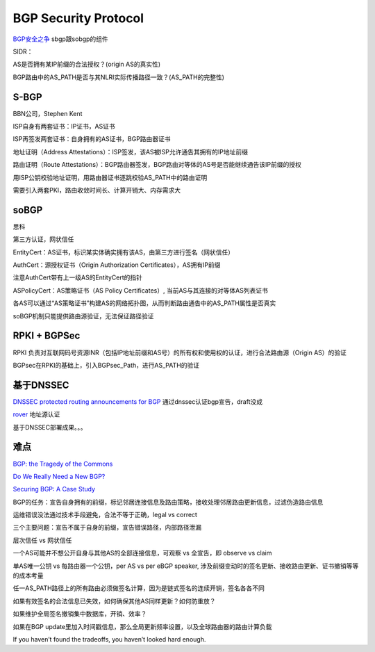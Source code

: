 BGP Security Protocol
==========================================================

`BGP安全之争 <http://www.lxway.com/56552054.htm)>`_  sbgp跟sobgp的组件

SIDR：

AS是否拥有某IP前缀的合法授权？(origin AS的真实性)

BGP路由中的AS_PATH是否与其NLRI实际传播路径一致？(AS_PATH的完整性)

S-BGP
----------------------------------------------------

BBN公司，Stephen Kent

ISP自身有两套证书：IP证书，AS证书

ISP再签发两套证书：自身拥有的AS证书，BGP路由器证书

地址证明（Address Attestations）：ISP签发，该AS被ISP允许通告其拥有的IP地址前缀

路由证明（Route Attestations）：BGP路由器签发，BGP路由对等体的AS号是否能继续通告该IP前缀的授权

用ISP公钥校验地址证明，用路由器证书逐跳校验AS_PATH中的路由证明

需要引入两套PKI，路由收敛时间长、计算开销大、内存需求大

soBGP
----------------------------------------------------

思科

第三方认证，网状信任

EntityCert：AS证书，标识某实体确实拥有该AS，由第三方进行签名（网状信任）

AuthCert：源授权证书（Origin Authorization Certificates），AS拥有IP前缀

注意AuthCert带有上一级AS的EntityCert的指针

ASPolicyCert：AS策略证书（AS Policy Certificates）, 当前AS与其连接的对等体AS列表证书

各AS可以通过“AS策略证书”构建AS的网络拓扑图，从而判断路由通告中的AS_PATH属性是否真实

soBGP机制只能提供路由源验证，无法保证路径验证

RPKI + BGPSec
----------------------------------------------------

RPKI 负责对互联网码号资源INR（包括IP地址前缀和AS号）的所有权和使用权的认证，进行合法路由源（Origin AS）的验证

BGPsec在RPKI的基础上，引入BGPsec_Path，进行AS_PATH的验证

基于DNSSEC
----------------------------------------------------

`DNSSEC protected routing announcements for BGP <https://tools.ietf.org/html/draft-donnerhacke-sidr-bgp-verification-dnssec-04>`_
通过dnssec认证bgp宣告，draft没成

`rover <https://www.nanog.org/meetings/nanog55/presentations/Tuesday/Gersch.pdf>`_
地址源认证

基于DNSSEC部署成果。。。

难点
----------------------------------------------------------

`BGP: the Tragedy of the Commons <http://blog.ipspace.net/2017/12/bgp-tragedy-of-commons.html>`_

`Do We Really Need a New BGP? <https://rule11.tech/do-we-really-need-a-new-bgp/>`_

`Securing BGP: A Case Study <https://rule11.tech/securing-bgp-case-study/>`_

BGP的任务：宣告自身拥有的前缀，标记邻居连接信息及路由策略，接收处理邻居路由更新信息，过滤伪造路由信息

运维错误没法通过技术手段避免，合法不等于正确，legal vs correct

三个主要问题：宣告不属于自身的前缀，宣告错误路径，内部路径泄漏

层次信任 vs 网状信任

一个AS可能并不想公开自身与其他AS的全部连接信息，可观察 vs 全宣告，即 observe vs claim

单AS唯一公钥 vs 每路由器一个公钥，per AS vs per eBGP speaker, 涉及前缀变动时的签名更新、接收路由更新、证书撤销等等的成本考量

任一AS_PATH路径上的所有路由必须做签名计算，因为是链式签名的连续开销，签名各各不同

如果有效签名的合法信息已失效，如何确保其他AS同样更新？如何防重放？

如果维护全局签名撤销集中数据库，开销、效率？

如果在BGP update里加入时间戳信息，那么全局更新频率设置，以及全球路由器的路由计算负载

If you haven’t found the tradeoffs, you haven’t looked hard enough.
